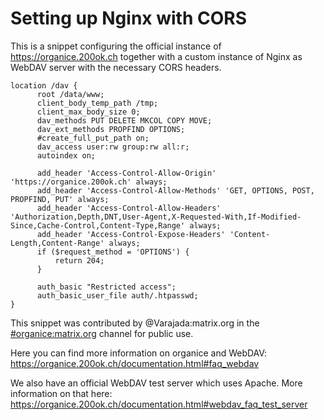 * Setting up Nginx with CORS

This is a snippet configuring the official instance of
https://organice.200ok.ch together with a custom instance of Nginx as
WebDAV server with the necessary CORS headers.

#+begin_example
  location /dav {
        root /data/www;
        client_body_temp_path /tmp;
        client_max_body_size 0;
        dav_methods PUT DELETE MKCOL COPY MOVE;
        dav_ext_methods PROPFIND OPTIONS;
        #create_full_put_path on;
        dav_access user:rw group:rw all:r;
        autoindex on;

        add_header 'Access-Control-Allow-Origin' 'https://organice.200ok.ch' always;
        add_header 'Access-Control-Allow-Methods' 'GET, OPTIONS, POST, PROPFIND, PUT' always;
        add_header 'Access-Control-Allow-Headers' 'Authorization,Depth,DNT,User-Agent,X-Requested-With,If-Modified-Since,Cache-Control,Content-Type,Range' always;
        add_header 'Access-Control-Expose-Headers' 'Content-Length,Content-Range' always;
        if ($request_method = 'OPTIONS') {
            return 204;
        }

        auth_basic "Restricted access";
        auth_basic_user_file auth/.htpasswd;
  }
#+end_example

This snippet was contributed by ﻿@Varajada:matrix.org in the
[[https://matrix.to/#/!DfVpGxoYxpbfAhuimY:matrix.org?via=matrix.org&via=ungleich.ch][#organice:matrix.org]] channel for public use.

Here you can find more information on organice and WebDAV: https://organice.200ok.ch/documentation.html#faq_webdav

We also have an official WebDAV test server which uses Apache.
More information on that here: https://organice.200ok.ch/documentation.html#webdav_faq_test_server
